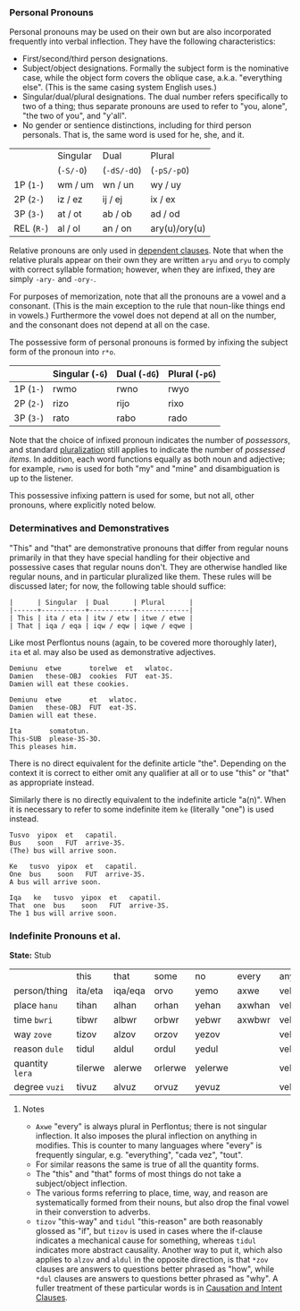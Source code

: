 *** Personal Pronouns

Personal pronouns may be used on their own but are also incorporated frequently
into verbal inflection. They have the following characteristics:

  * First/second/third person designations.
  * Subject/object designations. Formally the subject form is the nominative
    case, while the object form covers the oblique case, a.k.a. "everything
    else". (This is the same casing system English uses.)
  * Singular/dual/plural designations. The dual number refers specifically to
    two of a thing; thus separate pronouns are used to refer to "you, alone",
    "the two of you", and "y'all".
  * No gender or sentience distinctions, including for third person personals.
    That is, the same word is used for he, she, and it.

|          | Singular | Dual      | Plural        |
|          | (~-S/-O~)  | (~-dS/-dO~) | (~-pS/-pO~)     |
|----------+----------+-----------+---------------|
| 1P (~1-~)  | wm / um  | wn / un   | wy / uy       |
| 2P (~2-~)  | iz / ez  | ij / ej   | ix / ex       |
| 3P (~3-~)  | at / ot  | ab / ob   | ad / od       |
| REL (~R-~) | al / ol  | an / on   | ary(u)/ory(u) |

Relative pronouns are only used in [[file:subclauses.org][dependent clauses]]. Note that when the
relative plurals appear on their own they are written ~aryu~ and ~oryu~ to comply
with correct syllable formation; however, when they are infixed, they are simply
~-ary-~ and ~-ory-~.

For purposes of memorization, note that all the pronouns are a vowel and a
consonant. (This is the main exception to the rule that noun-like things end in
vowels.) Furthermore the vowel does not depend at all on the number, and the
consonant does not depend at all on the case.

The possessive form of personal pronouns is formed by infixing the subject form
of the pronoun into ~r*o~.

|         | Singular (~-G~) | Dual (~-dG~) | Plural (~-pG~) |
|---------+---------------+------------+--------------|
| 1P (~1-~) | rwmo          | rwno       | rwyo         |
| 2P (~2-~) | rizo          | rijo       | rixo         |
| 3P (~3-~) | rato          | rabo       | rado         |

Note that the choice of infixed pronoun indicates the number of /possessors/, and
standard [[file:nouns.org#number][pluralization]] still applies to indicate the number of /possessed items/.
In addition, each word functions equally as both noun and adjective; for
example, ~rwmo~ is used for both "my" and "mine" and disambiguation is up to the
listener.

This possessive infixing pattern is used for some, but not all, other pronouns,
where explicitly noted below.

*** Determinatives and Demonstratives

"This" and "that" are demonstrative pronouns that differ from regular nouns
primarily in that they have special handling for their objective and possessive
cases that regular nouns don't. They are otherwise handled like regular nouns,
and in particular pluralized like them. These rules will be discussed later; for
now, the following table should suffice:

#+BEGIN_EXAMPLE
|      | Singular  | Dual      | Plural      |
|------+-----------+-----------+-------------|
| This | ita / eta | itw / etw | itwe / etwe |
| That | iqa / eqa | iqw / eqw | iqwe / eqwe |
#+END_EXAMPLE

Like most Perflontus nouns (again, to be covered more thoroughly later), ~ita~ et
al. may also be used as demonstrative adjectives.

#+BEGIN_EXAMPLE
Demiunu  etwe       torelwe  et   wlatoc.
Damien   these-OBJ  cookies  FUT  eat-3S.
Damien will eat these cookies.

Demiunu  etwe       et   wlatoc.
Damien   these-OBJ  FUT  eat-3S.
Damien will eat these.

Ita       somatotun.
This-SUB  please-3S-3O.
This pleases him.
#+END_EXAMPLE

There is no direct equivalent for the definite article "the". Depending on the
context it is correct to either omit any qualifier at all or to use "this" or
"that" as appropriate instead.

Similarly there is no directly equivalent to the indefinite article "a(n)". When
it is necessary to refer to some indefinite item ~ke~ (literally "one") is used
instead.

#+BEGIN_EXAMPLE
Tusvo  yipox  et   capatil.
Bus    soon   FUT  arrive-3S.
(The) bus will arrive soon.

Ke   tusvo  yipox  et   capatil.
One  bus    soon   FUT  arrive-3S.
A bus will arrive soon.

Iqa   ke   tusvo  yipox  et   capatil.
That  one  bus    soon   FUT  arrive-3S.
The 1 bus will arrive soon.
#+END_EXAMPLE

*** Indefinite Pronouns et al.

*State:* Stub

|               | this    | that    | some    | no      | every  | any     | interr.     |
| person/thing  | ita/eta | iqa/eqa | orvo    | yemo    | axwe   | veli    | wat/.../wod |
| place ~hanu~    | tihan   | alhan   | orhan   | yehan   | axwhan | velhan  | whan        |
| time ~bwri~     | tibwr   | albwr   | orbwr   | yebwr   | axwbwr | velbwr  | wbwr        |
| way ~zove~      | tizov   | alzov   | orzov   | yezov   |        | velzov  | wzov        |
| reason ~dule~   | tidul   | aldul   | ordul   | yedul   |        | veldul  | wdul        |
| quantity ~lera~ | tilerwe | alerwe  | orlerwe | yelerwe |        | velerwe | wlerwe      |
| degree ~vuzi~   | tivuz   | alvuz   | orvuz   | yevuz   |        | velvuz  | wvuz        |

***** Notes

  * ~Axwe~ "every" is always plural in Perflontus; there is not singular
    inflection. It also imposes the plural inflection on anything in modifies.
    This is counter to many languages where "every" is frequently singular, e.g.
    "everything", "cada vez", "tout".
  * For similar reasons the same is true of all the quantity forms.
  * The "this" and "that" forms of most things do not take a subject/object
    inflection.
  * The various forms referring to place, time, way, and reason are
    systematically formed from their nouns, but also drop the final vowel in
    their converstion to adverbs.
  * ~tizov~ "this-way" and ~tidul~ "this-reason" are both reasonably glossed as
    "if", but ~tizov~ is used in cases where the if-clause indicates a mechanical
    cause for something, whereas ~tidul~ indicates more abstract causality.
    Another way to put it, which also applies to ~alzov~ and ~aldul~ in the opposite
    direction, is that ~*zov~ clauses are answers to questions better phrased as
    "how", while ~*dul~ clauses are answers to questions better phrased as "why".
    A fuller treatment of these particular words is in [[file:clauses.org#causation-and-intent---how-why][Causation and Intent Clauses]].
